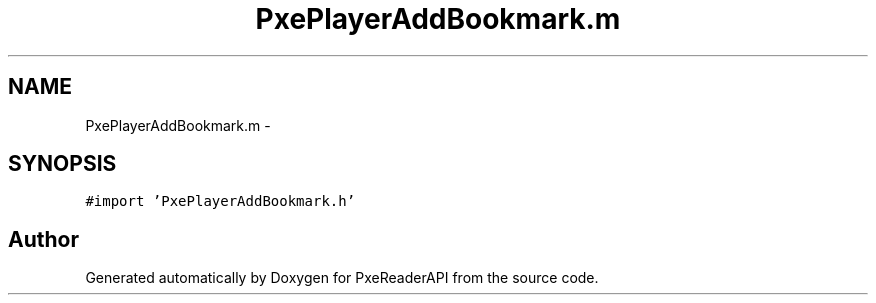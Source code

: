 .TH "PxePlayerAddBookmark.m" 3 "Mon Apr 28 2014" "PxeReaderAPI" \" -*- nroff -*-
.ad l
.nh
.SH NAME
PxePlayerAddBookmark.m \- 
.SH SYNOPSIS
.br
.PP
\fC#import 'PxePlayerAddBookmark\&.h'\fP
.br

.SH "Author"
.PP 
Generated automatically by Doxygen for PxeReaderAPI from the source code\&.
